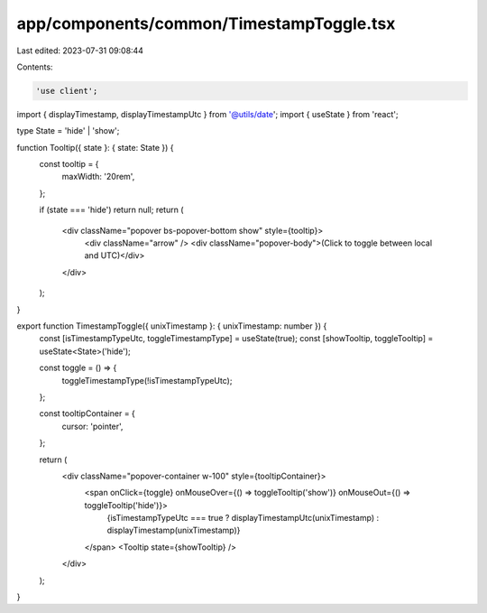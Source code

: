 app/components/common/TimestampToggle.tsx
=========================================

Last edited: 2023-07-31 09:08:44

Contents:

.. code-block:: tsx

    'use client';

import { displayTimestamp, displayTimestampUtc } from '@utils/date';
import { useState } from 'react';

type State = 'hide' | 'show';

function Tooltip({ state }: { state: State }) {
    const tooltip = {
        maxWidth: '20rem',
    };

    if (state === 'hide') return null;
    return (
        <div className="popover bs-popover-bottom show" style={tooltip}>
            <div className="arrow" />
            <div className="popover-body">(Click to toggle between local and UTC)</div>
        </div>
    );
}

export function TimestampToggle({ unixTimestamp }: { unixTimestamp: number }) {
    const [isTimestampTypeUtc, toggleTimestampType] = useState(true);
    const [showTooltip, toggleTooltip] = useState<State>('hide');

    const toggle = () => {
        toggleTimestampType(!isTimestampTypeUtc);
    };

    const tooltipContainer = {
        cursor: 'pointer',
    };

    return (
        <div className="popover-container w-100" style={tooltipContainer}>
            <span onClick={toggle} onMouseOver={() => toggleTooltip('show')} onMouseOut={() => toggleTooltip('hide')}>
                {isTimestampTypeUtc === true ? displayTimestampUtc(unixTimestamp) : displayTimestamp(unixTimestamp)}
            </span>
            <Tooltip state={showTooltip} />
        </div>
    );
}



